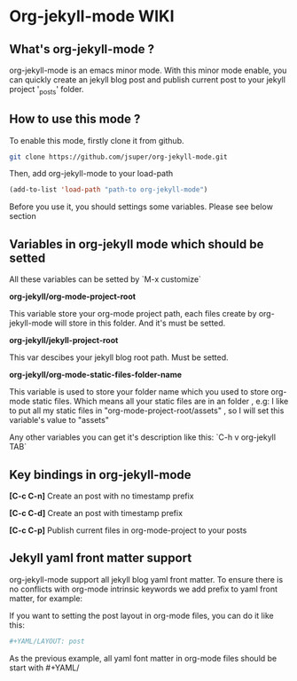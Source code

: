 * Org-jekyll-mode WIKI

** What's org-jekyll-mode ?
org-jekyll-mode is an emacs minor mode. With this minor mode enable, you can
quickly create an jekyll blog post and publish current post to your jekyll
project '_posts' folder.

** How to use this mode ?
To enable this mode, firstly clone it from github. 

#+BEGIN_SRC sh
git clone https://github.com/jsuper/org-jekyll-mode.git   
#+END_SRC

Then, add org-jekyll-mode to your load-path


#+BEGIN_SRC lisp
(add-to-list 'load-path "path-to org-jekyll-mode")   
#+END_SRC

Before you use it, you should settings some variables. Please see below 
section

** Variables in org-jekyll mode which should be setted
All these variables can be setted by `M-x customize`

*org-jekyll/org-mode-project-root*

This variable store your org-mode project path, each files create by org-
jekyll-mode will store in this folder. And it's must be setted.

*org-jekyll/jekyll-project-root*

This var descibes your jekyll blog root path. Must be setted.

*org-jekyll/org-mode-static-files-folder-name*

This variable is used to store your folder name which you used to store
org-mode static files. Which means all your static files are in an folder
, e.g: I like to put all my static files in "org-mode-project-root/assets"
, so I will set this variable's value to "assets"

Any other variables you can get it's description like this:
`C-h v org-jekyll TAB`

** Key bindings in org-jekyll-mode

*[C-c C-n]* Create an post with no timestamp prefix  

*[C-c C-d]* Create an post with timestamp prefix  

*[C-c C-p]* Publish current files in org-mode-project to your posts

** Jekyll yaml front matter support
org-jekyll-mode support all jekyll blog yaml front matter. To ensure there is no conflicts with org-mode intrinsic keywords
we add prefix to yaml front matter, for example:  

If you want to setting the post layout in org-mode files, you can do it like this:
#+BEGIN_SRC sh
#+YAML/LAYOUT: post
#+END_SRC
As the previous example, all yaml font matter in org-mode files should be start with #+YAML/


